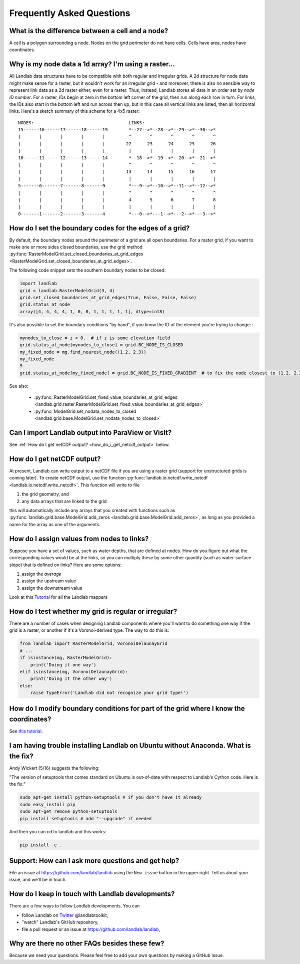 .. _faq:

Frequently Asked Questions
==========================


What is the difference between a cell and a node?
-------------------------------------------------

A cell is a polygon surrounding a node. Nodes on the grid perimeter do not have
cells. Cells have area, nodes have coordinates.

Why is my node data a 1d array? I'm using a raster...
-----------------------------------------------------

All Landlab data structures have to be compatible with both regular and
irregular grids. A 2d structure for node data might make sense for a raster,
but it wouldn't work for an irregular grid - and moreover, there is also no
sensible way to represent link data as a 2d raster either, even for a raster.
Thus, instead, Landlab stores all data in an order set by *node ID number*.
For a raster, IDs begin at zero in the bottom left corner of the grid, then
run along each row in turn. For links, the IDs also start in the bottom left
and run across then up, but in this case all vertical links are listed, then
all horizontal links. Here's a sketch summary of this scheme for a 4x5 raster::

    NODES:                                    LINKS:
    15------16------17------18------19        *--27-->*--28-->*--29-->*--30-->*
    |       |       |       |       |         ^       ^       ^       ^       ^
    |       |       |       |       |        22      23      24      25      26
    |       |       |       |       |         |       |       |       |       |
    10------11------12------13------14        *--18-->*--19-->*--20-->*--21-->*
    |       |       |       |       |         ^       ^       ^       ^       ^
    |       |       |       |       |        13      14      15      16      17
    |       |       |       |       |         |       |       |       |       |
    5-------6-------7-------8-------9         *---9-->*--10-->*--11-->*--12-->*
    |       |       |       |       |         ^       ^       ^       ^       ^
    |       |       |       |       |         4       5       6       7       8
    |       |       |       |       |         |       |       |       |       |
    0-------1-------2-------3-------4         *---0-->*---1-->*---2-->*---3-->*


How do I set the boundary codes for the edges of a grid?
--------------------------------------------------------

By default, the boundary nodes around the perimeter of a grid are all
open boundaries. For a raster grid, if you want to make one or more sides
closed boundaries, use the grid method
:py:func:`RasterModelGrid.set_closed_boundaries_at_grid_edges <RasterModelGrid.set_closed_boundaries_at_grid_edges>`.

The following code snippet sets the southern boundary nodes to be closed:

.. code-block:: python

  import landlab
  grid = landlab.RasterModelGrid(3, 4)
  grid.set_closed_boundaries_at_grid_edges(True, False, False, False)
  grid.status_at_node
  array([4, 4, 4, 4, 1, 0, 0, 1, 1, 1, 1, 1], dtype=int8)

It's also possible to set the boundary conditions "by hand", if you know the ID of the element you're trying to change:
:

.. code-block:: python

  mynodes_to_close = z < 0.  # if z is some elevation field
  grid.status_at_node[mynodes_to_close] = grid.BC_NODE_IS_CLOSED
  my_fixed_node = mg.find_nearest_node((1.2, 2.3))
  my_fixed_node
  9
  grid.status_at_node[my_fixed_node] = grid.BC_NODE_IS_FIXED_GRADIENT  # to fix the node closest to (1.2, 2.3)

See also:

  - :py:func:`RasterModelGrid.set_fixed_value_boundaries_at_grid_edges <landlab.grid.raster.RasterModelGrid.set_fixed_value_boundaries_at_grid_edges>`
  - :py:func:`ModelGrid.set_nodata_nodes_to_closed <landlab.grid.base.ModelGrid.set_nodata_nodes_to_closed>`


Can I import Landlab output into ParaView or VisIt?
---------------------------------------------------

See :ref:`How do I get netCDF output? <how_do_i_get_netcdf_output>` below.

.. _how_do_i_get_netcdf_output:

How do I get netCDF output?
---------------------------

At present, Landlab can write output to a netCDF file if you are using a raster grid
(support for unstructured grids is coming later). To create netCDF output, use the function
:py:func:`landlab.io.netcdf.write_netcdf <landlab.io.netcdf.write_netcdf>`.
This function will write to file

(1) the grid geometry, and
(2) any data arrays that are linked to the grid

this will automatically include any arrays that you created with functions
such as
:py:func:`landlab.grid.base.ModelGrid.add_zeros <landlab.grid.base.ModelGrid.add_zeros>`,
as long as you provided a name for the array as one of the arguments.


How do I assign values from nodes to links?
-------------------------------------------

Suppose you have a set of values, such as water depths, that are defined at nodes. How do
you figure out what the corresponding values would be at the links, so you can multiply
these by some other quantity (such as water-surface slope) that is defined on links? Here
are some options:

(1) assign the *average*
(2) assign the upstream value
(3) assign the downstream value

Look at this
`Tutorial <https://mybinder.org/v2/gh/landlab/landlab/master?filepath=notebooks/tutorials/file=mappers/mappers.ipynb>`_
for all the Landlab mappers

How do I test whether my grid is regular or irregular?
------------------------------------------------------

There are a number of cases when designing Landlab components where you'll want to do
something one way if the grid is a raster, or another if it's a Voronoi-derived type.
The way to do this is:

.. code-block:: python

    from landlab import RasterModelGrid, VoronoiDelaunayGrid
    # ...
    if isinstance(mg, RasterModelGrid):
        print('Doing it one way')
    elif isinstance(mg, VoronoiDelaunayGrid):
        print('Doing it the other way')
    else:
        raise TypeError('Landlab did not recognize your grid type!')


How do I modify boundary conditions for part of the grid where I know the coordinates?
--------------------------------------------------------------------------------------

See `this tutorial <https://mybinder.org/v2/gh/landlab/landlab/master?filepath=notebooks/tutorials/boundary_conds/set_BCs_from_xy.ipynb>`_.

I am having trouble installing Landlab on Ubuntu without Anaconda. What is the fix?
-----------------------------------------------------------------------------------

Andy Wickert (5/16) suggests the following:

"The version of setuptools that comes standard on Ubuntu is out-of-date with respect to Landlab's Cython code. Here is the fix:"

.. code-block:: python

    sudo apt-get install python-setuptools # if you don't have it already
    sudo easy_install pip
    sudo apt-get remove python-setuptools
    pip install setuptools # add "--upgrade" if needed

And then you can cd to landlab and this works:

.. code-block:: python

    pip install -e .

Support: How can I ask more questions and get help?
---------------------------------------------------

File an issue at
`https://github.com/landlab/landlab <https://github.com/landlab/landlab/issues>`__
using the ``New issue`` button in the upper right.
Tell us about your issue, and we'll be in touch.

How do I keep in touch with Landlab developments?
-------------------------------------------------

There are a few ways to follow Landlab developments. You can

- follow Landlab on `Twitter <https://mobile.twitter.com/landlabtoolkit>`_  @landlabtoolkit,
- "watch" Landlab's GitHub repository,
- file a pull request or an issue at `https://github.com/landlab/landlab <https://github.com/landlab/landlab>`__,

Why are there no other FAQs besides these few?
----------------------------------------------

Because we need your questions. Please feel free to add your own questions by making a GitHub Issue.
